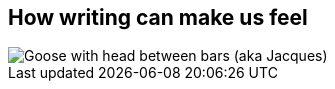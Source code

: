 [#stuck%notitle]
== How writing can make us feel

[.cover]
image::stuck.jpg[Goose with head between bars (aka Jacques)]
